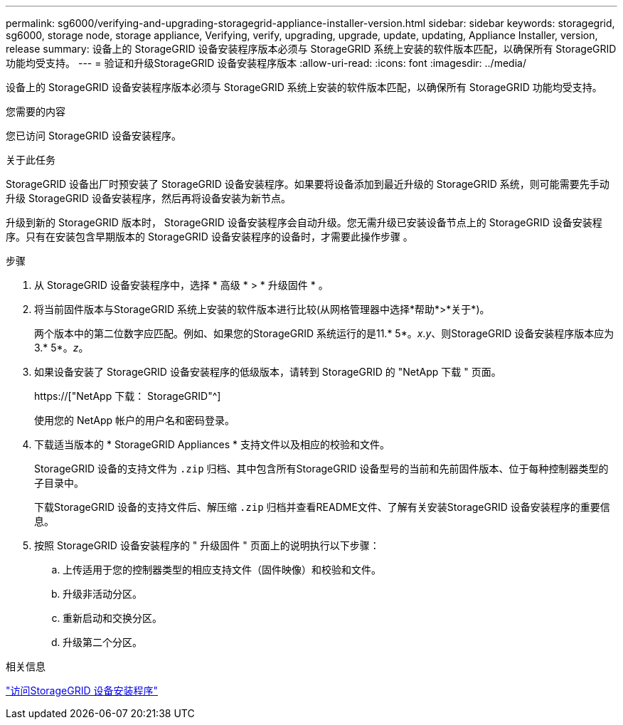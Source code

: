 ---
permalink: sg6000/verifying-and-upgrading-storagegrid-appliance-installer-version.html 
sidebar: sidebar 
keywords: storagegrid, sg6000, storage node, storage appliance, Verifying, verify, upgrading, upgrade, update, updating, Appliance Installer, version, release 
summary: 设备上的 StorageGRID 设备安装程序版本必须与 StorageGRID 系统上安装的软件版本匹配，以确保所有 StorageGRID 功能均受支持。 
---
= 验证和升级StorageGRID 设备安装程序版本
:allow-uri-read: 
:icons: font
:imagesdir: ../media/


[role="lead"]
设备上的 StorageGRID 设备安装程序版本必须与 StorageGRID 系统上安装的软件版本匹配，以确保所有 StorageGRID 功能均受支持。

.您需要的内容
您已访问 StorageGRID 设备安装程序。

.关于此任务
StorageGRID 设备出厂时预安装了 StorageGRID 设备安装程序。如果要将设备添加到最近升级的 StorageGRID 系统，则可能需要先手动升级 StorageGRID 设备安装程序，然后再将设备安装为新节点。

升级到新的 StorageGRID 版本时， StorageGRID 设备安装程序会自动升级。您无需升级已安装设备节点上的 StorageGRID 设备安装程序。只有在安装包含早期版本的 StorageGRID 设备安装程序的设备时，才需要此操作步骤 。

.步骤
. 从 StorageGRID 设备安装程序中，选择 * 高级 * > * 升级固件 * 。
. 将当前固件版本与StorageGRID 系统上安装的软件版本进行比较(从网格管理器中选择*帮助*>*关于*)。
+
两个版本中的第二位数字应匹配。例如、如果您的StorageGRID 系统运行的是11.* 5*。_x_._y_、则StorageGRID 设备安装程序版本应为3.* 5*。_z_。

. 如果设备安装了 StorageGRID 设备安装程序的低级版本，请转到 StorageGRID 的 "NetApp 下载 " 页面。
+
https://["NetApp 下载： StorageGRID"^]

+
使用您的 NetApp 帐户的用户名和密码登录。

. 下载适当版本的 * StorageGRID Appliances * 支持文件以及相应的校验和文件。
+
StorageGRID 设备的支持文件为 `.zip` 归档、其中包含所有StorageGRID 设备型号的当前和先前固件版本、位于每种控制器类型的子目录中。

+
下载StorageGRID 设备的支持文件后、解压缩 `.zip` 归档并查看README文件、了解有关安装StorageGRID 设备安装程序的重要信息。

. 按照 StorageGRID 设备安装程序的 " 升级固件 " 页面上的说明执行以下步骤：
+
.. 上传适用于您的控制器类型的相应支持文件（固件映像）和校验和文件。
.. 升级非活动分区。
.. 重新启动和交换分区。
.. 升级第二个分区。




.相关信息
link:accessing-storagegrid-appliance-installer-sg6000.html["访问StorageGRID 设备安装程序"]
